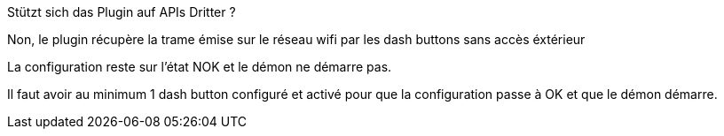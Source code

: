 [panel,primary]
.Stützt sich das Plugin auf APIs Dritter ?
--
Non, le plugin récupère la trame émise sur le réseau wifi par les dash buttons sans accès éxtérieur
--

[panel,primary]
.La configuration reste sur l'état NOK et le démon ne démarre pas.
--
Il faut avoir au minimum 1 dash button configuré et activé pour que la configuration passe à OK et que le démon démarre.
--